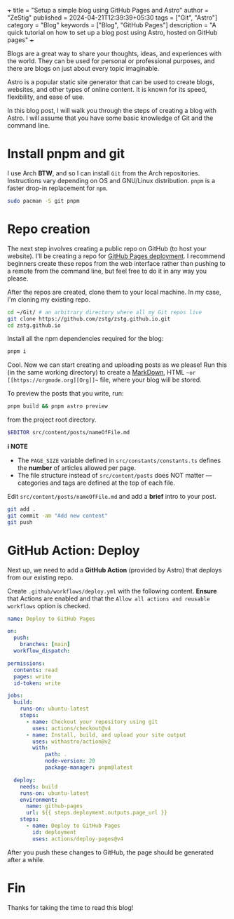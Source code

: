 +++
title = "Setup a simple blog using GitHub Pages and Astro"
author = "ZeStig"
published = 2024-04-21T12:39:39+05:30
tags = ["Git", "Astro"]
category = "Blog"
keywords = ["Blog", "GitHub Pages"]
description = "A quick tutorial on how to set up a blog post using Astro, hosted on GitHub pages"
+++

Blogs are a great way to share your thoughts, ideas, and experiences
with the world. They can be used for personal or professional purposes,
and there are blogs on just about every topic imaginable.

Astro is a popular static site generator that can be used to create
blogs, websites, and other types of online content. It is known for its
speed, flexibility, and ease of use.

In this blog post, I will walk you through the steps of creating a blog
with Astro. I will assume that you have some basic knowledge of Git and
the command line.

* Install pnpm and git

I use Arch *BTW*, and so I can install ~Git~ from the Arch
repositories. Instructions vary depending on OS and GNU/Linux
distribution. ~pnpm~ is a faster drop-in replacement for ~npm~.

#+begin_src bash
sudo pacman -S git pnpm
#+end_src

* Repo creation

The next step involves creating a public repo on GitHub (to host your website).  
I'll be creating a repo for [[https://github.com/zstg/zstg.github.io][GitHub Pages deployment]].  
I recommend beginners create these repos from the web interface rather than pushing to a remote from
the command line, but feel free to do it in any way you please.

After the repos are created, clone them to your local machine. In my case, I'm cloning my existing repo.

#+begin_src bash
cd ~/Git/ # an arbitrary directory where all my Git repos live
git clone https://github.com/zstg/zstg.github.io.git
cd zstg.github.io
#+end_src

Install all the npm dependencies required for the blog:

#+begin_src bash
pnpm i
#+end_src

Cool. Now we can start creating and uploading posts as we please!  
Run this (in the same working directory) to create a [[https://markdownguide.org][MarkDown]], HTML ~~or [[https://orgmode.org][Org]]~~ file, where your blog will be stored.

To preview the posts that you write, run:

#+begin_src bash
pnpm build && pnpm astro preview
#+end_src

from the project root directory.

#+begin_src bash
$EDITOR src/content/posts/nameOfFile.md
#+end_src

**ℹ NOTE**

- The ~PAGE_SIZE~ variable defined in ~src/constants/constants.ts~ defines the *number* of articles allowed per page.
- The file structure instead of ~src/content/posts~ does NOT matter — categories and tags are defined at the top of each file.

Edit ~src/content/posts/nameOfFile.md~ and add a *brief* intro to your post.

#+begin_src bash
git add .
git commit -am "Add new content"
git push
#+end_src

* GitHub Action: Deploy

Next up, we need to add a *GitHub Action* (provided by Astro) that deploys from our existing repo.

Create ~.github/workflows/deploy.yml~ with the following content.  
**Ensure** that Actions are enabled and that the ~Allow all actions and reusable workflows~ option is checked.

#+begin_src yaml
name: Deploy to GitHub Pages

on:
  push:
    branches: [main]
  workflow_dispatch:

permissions:
  contents: read
  pages: write
  id-token: write

jobs:
  build:
    runs-on: ubuntu-latest
    steps:
      - name: Checkout your repository using git
        uses: actions/checkout@v4
      - name: Install, build, and upload your site output
        uses: withastro/action@v2
        with:
            path: .
            node-version: 20
            package-manager: pnpm@latest

  deploy:
    needs: build
    runs-on: ubuntu-latest
    environment:
      name: github-pages
      url: ${{ steps.deployment.outputs.page_url }}
    steps:
      - name: Deploy to GitHub Pages
        id: deployment
        uses: actions/deploy-pages@v4
#+end_src

After you push these changes to GitHub, the page should be generated after a while.

* Fin

Thanks for taking the time to read this blog!

